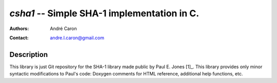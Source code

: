 ================================================
  `csha1` -- Simple SHA-1 implementation in C.
================================================
:authors:
   André Caron
:contact: andre.l.caron@gmail.com

Description
===========

This library is just Git repository for the SHA-1 library made public by Paul
E. Jones [1]_.  This library provides only minor syntactic modifications to
Paul's code: Doxygen comments for HTML reference, additional help functions,
etc.

.. _[1]: http://www.packetizer.com/security/sha1/
